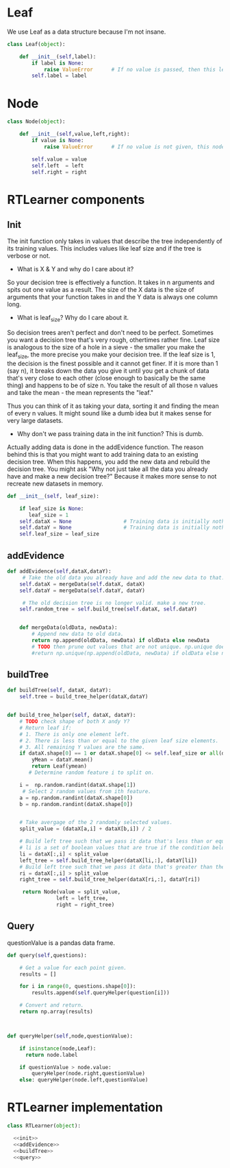 







* Leaf

We use Leaf as a data structure because I'm not insane.
#+BEGIN_SRC python :tangle DTLearner.py
class Leaf(object):

    def __init__(self,label):
        if label is None:
            raise ValueError      # If no value is passed, then this leaf node is horrible.
        self.label = label
#+END_SRC


* Node

#+BEGIN_SRC python :tangle DTLearner.py
class Node(object):

    def __init__(self,value,left,right):
        if value is None:
            raise ValueError      # If no value is not given, this node is invalid.

        self.value = value
        self.left  = left
        self.right = right
#+END_SRC


* RTLearner components

** Init

 The init function only takes in values that describe the tree independently of its training values. This includes values like leaf size and if the tree is verbose or not. 
 


- What is X & Y and why do I care about it?

So your decision tree is effectively a function. It takes in n arguments and spits out one value as a result. The size of the X data is the size of arguments that your function takes in and the Y data is always one column long. 


- What is leaf_size? Why do I care about it.
So decision trees aren't perfect and don't need to be perfect. Sometimes you want a decision tree that's very rough, othertimes rather fine. 
Leaf size is analogous to the size of a hole in a sieve - the smaller you make the leaf_size, the more precise you make your decision tree.
If the leaf size is 1, the decision is the finest possible and it cannot get finer. If it is more than 1 (say n), 
it breaks down the data you give it until you get a chunk of data that's very close to each other (close enough to basically be the same thing) and happens to be of size n. 
You take the result of all those n values and take the mean - the mean represents the "leaf."

Thus you can think of it as taking your data, sorting it and finding the mean of every n values. It might sound like a dumb idea but it makes sense for very large datasets.


- Why don't we pass training data in the init function? This is dumb.
Actually adding data is done in the addEvidence function. The reason behind this is that you might want to add training data to an existing decision tree. 
When this happens, you add the new data and rebuild the decision tree. You might ask "Why not just take all the data you already have and make a new decision tree?" 
Because it makes more sense to not recreate new datasets in memory.

 #+NAME: init
 #+BEGIN_SRC python :noweb yes
def __init__(self, leaf_size):

    if leaf_size is None:
       leaf_size = 1
    self.dataX = None                 # Training data is initially nothing
    self.dataY = None                 # Training data is initially nothing
    self.leaf_size = leaf_size
 #+END_SRC


** addEvidence
#+NAME: addEvidence
#+BEGIN_SRC python :noweb yes
def addEvidence(self,dataX,dataY):
     # Take the old data you already have and add the new data to that.
    self.dataX = mergeData(self.dataX, dataX)
    self.dataY = mergeData(self.dataY, dataY)

     # The old decision tree is no longer valid. make a new tree.
    self.random_tree = self.build_tree(self.dataX, self.dataY)

    
    def mergeData(oldData, newData):
        # Append new data to old data.
        return np.append(oldData, newData) if oldData else newData
        # TODO then prune out values that are not unique. np.unique doesn't seem to work as expected...
        #return np.unique(np.append(oldData, newData) if oldData else newData)
#+END_SRC

** buildTree
#+NAME: buildTree
#+BEGIN_SRC python :noweb yes
def buildTree(self, dataX, dataY):
    self.tree = build_tree_helper(dataX,dataY)


def build_tree_helper(self, dataX, dataY):
    # TODO check shape of both X andy Y?
    # Return leaf if:
    # 1. There is only one element left.
    # 2. There is less than or equal to the given leaf size elements.
    # 3. All remaining Y values are the same.
    if dataX.shape[0] == 1 or dataX.shape[0] <= self.leaf_size or all(dataY[0] == y for y in dataY):
        yMean = dataY.mean()
        return Leaf(ymean)
       # Determine random feature i to split on.

    i =  np.random.randint(dataX.shape[1])
     # Select 2 random values from ith feature.
    a = np.random.randint(dataX.shape[0])
    b = np.random.randint(dataX.shape[0])


    # Take avergage of the 2 randomly selected values.
    split_value = (dataX[a,i] + dataX[b,i]) / 2

    # Build left tree such that we pass it data that's less than or equal to the split value.
    # li is a set of boolean values that are true if the condition below is true. Think like Matlab
    li = dataX[:,i] < split_value
    left_tree = self.build_tree_helper(dataX[li,:], dataY[li])
    # Build left tree such that we pass it data that's greater than the split value.
    ri = dataX[:,i] > split_value
    right_tree = self.build_tree_helper(dataX[ri,:], dataY[ri])
    
     return Node(value = split_value,
                left = left_tree,
                right = right_tree)
#+END_SRC




** Query

questionValue is a pandas data frame.
#+NAME: query
#+BEGIN_SRC python :noweb yes
def query(self,questions):

    # Get a value for each point given.
    results = []

    for i in range(0, questions.shape[0]):
        results.append(self.queryHelper(question[i]))

    # Convert and return.
    return np.array(results)



def queryHelper(self,node,questionValue):

    if isinstance(node,Leaf):
      return node.label

    if questionValue > node.value:
        queryHelper(node.right,questionValue)
    else: queryHelper(node.left,questionValue)
#+END_SRC











* RTLearner implementation
#+BEGIN_SRC python :tangle DTLearner.py
class RTLearner(object):

  <<init>>
  <<addEvidence>>
  <<buildTree>>
  <<query>>
#+END_SRC




